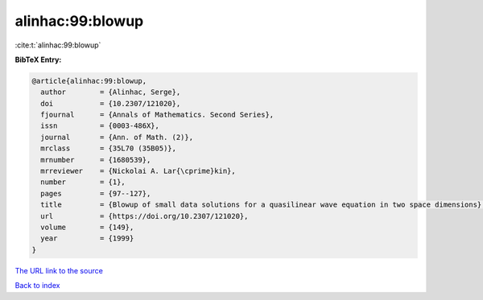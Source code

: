 alinhac:99:blowup
=================

:cite:t:`alinhac:99:blowup`

**BibTeX Entry:**

.. code-block:: bibtex

   @article{alinhac:99:blowup,
     author        = {Alinhac, Serge},
     doi           = {10.2307/121020},
     fjournal      = {Annals of Mathematics. Second Series},
     issn          = {0003-486X},
     journal       = {Ann. of Math. (2)},
     mrclass       = {35L70 (35B05)},
     mrnumber      = {1680539},
     mrreviewer    = {Nickolai A. Lar{\cprime}kin},
     number        = {1},
     pages         = {97--127},
     title         = {Blowup of small data solutions for a quasilinear wave equation in two space dimensions},
     url           = {https://doi.org/10.2307/121020},
     volume        = {149},
     year          = {1999}
   }
`The URL link to the source <https://doi.org/10.2307/121020>`_


`Back to index <../By-Cite-Keys.html>`_
